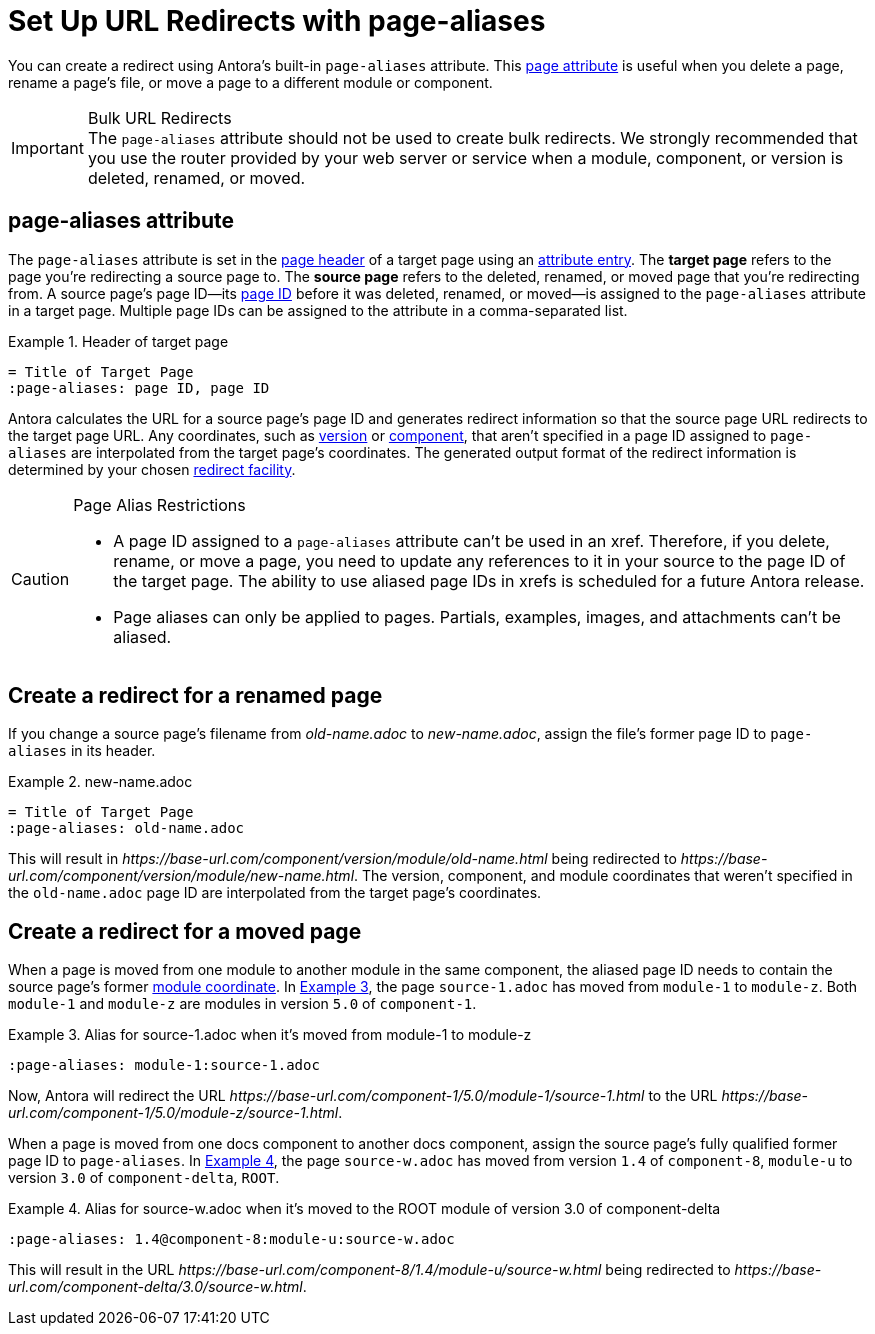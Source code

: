 = Set Up URL Redirects with page-aliases
:xrefstyle: short
:listing-caption: Example

You can create a redirect using Antora's built-in `page-aliases` attribute.
This xref:page-attributes.adoc[page attribute] is useful when you delete a page, rename a page's file, or move a page to a different module or component.

[IMPORTANT]
.Bulk URL Redirects
The `page-aliases` attribute should not be used to create bulk redirects.
We strongly recommended that you use the router provided by your web server or service when a module, component, or version is deleted, renamed, or moved.

== page-aliases attribute

The `page-aliases` attribute is set in the xref:standard-page.adoc#page-header[page header] of a target page using an xref:attributes.adoc#attribute-entry[attribute entry].
[[target-page]]The [.term]*target page* refers to the page you're redirecting a source page to.
[[source-page]]The [.term]*source page* refers to the deleted, renamed, or moved page that you're redirecting from.
A source page's page ID--its xref:page-id.adoc[page ID] before it was deleted, renamed, or moved--is assigned to the `page-aliases` attribute in a target page.
Multiple page IDs can be assigned to the attribute in a comma-separated list.

.Header of target page
[source]
----
= Title of Target Page
:page-aliases: page ID, page ID
----

Antora calculates the URL for a source page's page ID and generates redirect information so that the source page URL redirects to the target page URL.
Any coordinates, such as xref:page-id.adoc#id-version[version] or xref:page-id.adoc#id-component[component], that aren't specified in a page ID assigned to `page-aliases` are interpolated from the target page's coordinates.
The generated output format of the redirect information is determined by your chosen xref:playbook:configure-redirect-facility.adoc[redirect facility].

//The site start_page, if specified in the playbook, is implemented through the redirect facility.

[CAUTION]
.Page Alias Restrictions
====
* A page ID assigned to a `page-aliases` attribute can't be used in an xref.
Therefore, if you delete, rename, or move a page, you need to update any references to it in your source to the page ID of the target page.
The ability to use aliased page IDs in xrefs is scheduled for a future Antora release.
* Page aliases can only be applied to pages.
Partials, examples, images, and attachments can't be aliased.
====

== Create a redirect for a renamed page

If you change a source page's filename from [.path]_old-name.adoc_ to [.path]_new-name.adoc_, assign the file's former page ID to `page-aliases` in its header.

.new-name.adoc
[source]
----
= Title of Target Page
:page-aliases: old-name.adoc
----

This will result in [.path]_\https://base-url.com/component/version/module/old-name.html_ being redirected to [.path]_\https://base-url.com/component/version/module/new-name.html_.
The version, component, and module coordinates that weren't specified in the `old-name.adoc` page ID are interpolated from the target page's coordinates.
//Alternatively, if you've specified `indexify` in your playbook, [.path]_\https://base-url.com/component/version/module/old-name_ will redirect to [.path]_\https://base-url.com/component/version/module/new-name_ .

== Create a redirect for a moved page

When a page is moved from one module to another module in the same component, the aliased page ID needs to contain the source page's former xref:page-id.adoc#id-module[module coordinate].
In <<ex-module>>, the page `source-1.adoc` has moved from `module-1` to `module-z`.
Both `module-1` and `module-z` are modules in version `5.0` of `component-1`.

[#ex-module]
.Alias for source-1.adoc when it's moved from module-1 to module-z
[source]
----
:page-aliases: module-1:source-1.adoc
----

Now, Antora will redirect the URL [.path]_\https://base-url.com/component-1/5.0/module-1/source-1.html_ to the URL [.path]_\https://base-url.com/component-1/5.0/module-z/source-1.html_.

When a page is moved from one docs component to another docs component, assign the source page's fully qualified former page ID to `page-aliases`.
In <<ex-component>>, the page `source-w.adoc` has moved from version `1.4` of `component-8`, `module-u` to version `3.0` of `component-delta`, `ROOT`.

[#ex-component]
.Alias for source-w.adoc when it's moved to the ROOT module of version 3.0 of component-delta
[source]
----
:page-aliases: 1.4@component-8:module-u:source-w.adoc
----

This will result in the URL [.path]_\https://base-url.com/component-8/1.4/module-u/source-w.html_ being redirected to [.path]_\https://base-url.com/component-delta/3.0/source-w.html_.

// == Create a redirect for a deleted page

////
Discussion TODO: While this use case would work, we don't recommend using the built-in attributes in the page-aliases except to the most advanced users and in special (usually migration) situations. Large teams seem to quickly create redirect loops and break redirects because they try to use it for wholesale re-routing or SEO tactics

== Examples

=== Produce a versionless alias for a page using built-in page attributes

To make the redirects concrete, assume the original page coordinates are v2@component1::topic/topic.adoc.

----
:page-aliases: master@{page-component-name}:{page-module}:{page-src-path}
----

For clarity, this is expressed as case 8, everything specified.
Since the component and module are the same as the target, it could equivalently be expressed as case 4:
----
:page-aliases: master@:{page-src-path}
----

* static redirect:
[source,html]
<!DOCTYPE html>
<meta charset="utf-8">
<link rel="canonical" href="http://example.com/component1/v2/topic/topic.html">
<script>location="../v2/topic/topic.html"</script>
<meta http-equiv="refresh" content="0; url=../v2/topic/topic.html">
<meta name="robots" content="noindex">
<title>Redirect Notice</title>
<h1>Redirect Notice</h1>
<p>The page you requested has been relocated to <a href="../v2/topic/topic.html">http://example.com/component1/v2/topic/topic.html</a>.</p>

* netlify redirect:
[source,text]
/component1/topic/topic.html /component1/v2/topic/topic.html 301

* nginx redirect:
[source,text]
location = /component1/topic/topic.html { return 301 /component1/v2/topic/topic.html; }

Discussion TODO: While this use case would work, it wasn't the original intent of the page-aliases attribute. page-aliases was originally created for renaming a file or moving individual pages to other modules and topic folders, etc. It really wasn't meant for wholesale rerouting and I'm not sure we want to recommend it to users as such. Instead, we probably want to recommend an actual router for such bulk URL changes and/or create a discrete routing component for Antora.

However, I'm keeping this content here because we may change our mind after further discussion and/or use at a basis for changes to this feature.

=== Change module using a partial containing the page-aliases

If you've moved a large number of files in a similar way, such as from one module to another, it may avoid duplication to include the page-aliases from a partial.
Suppose your files are now at v3 in new-module, and you want  to redirect from v2 in old-module.
In new-module/partials/alias.adoc, include

----
:page-aliases: v2@{page-component-name}:old-module:{page-src-path}
----

and in each redirect target file add in the headers:

----
\include::partial$alias.adoc[]
----

For example, a file v3@component2:new-module:topic/topic.adoc will be redirected to from v2@component2:old-module:topic/topic.adoc, which translates to component2/v2/old-module/topic/topic.html.
////
